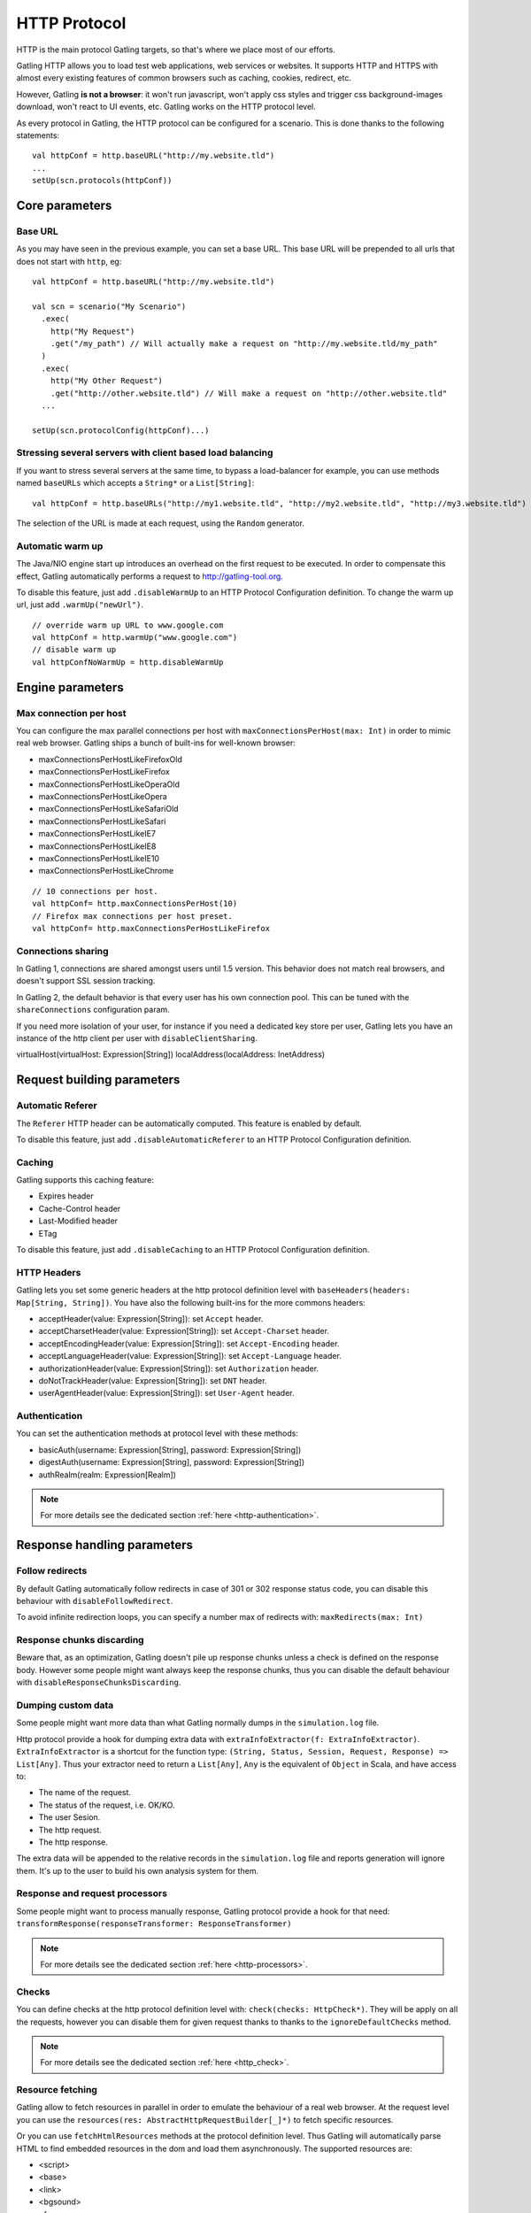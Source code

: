 .. _http_protocol:

#############
HTTP Protocol
#############

HTTP is the main protocol Gatling targets, so that's where we place most of our efforts.

Gatling HTTP allows you to load test web applications, web services or websites.
It supports HTTP and HTTPS with almost every existing features of common browsers such as caching, cookies, redirect, etc.

However, Gatling **is not a browser**: it won't run javascript, won't apply css styles and trigger css background-images download, won't react to UI events, etc.
Gatling works on the HTTP protocol level.

As every protocol in Gatling, the HTTP protocol can be configured for a scenario. This is done thanks to the following statements::

	val httpConf = http.baseURL("http://my.website.tld")
	...
	setUp(scn.protocols(httpConf))

Core parameters
===============

.. _http-base-url:

Base URL
--------

As you may have seen in the previous example, you can set a base URL.
This base URL will be prepended to all urls that does not start with ``http``, eg::

	val httpConf = http.baseURL("http://my.website.tld")

	val scn = scenario("My Scenario")
	  .exec(
	    http("My Request")
	    .get("/my_path") // Will actually make a request on "http://my.website.tld/my_path"
	  )
	  .exec(
	    http("My Other Request")
	    .get("http://other.website.tld") // Will make a request on "http://other.website.tld"
	  ...

	setUp(scn.protocolConfig(httpConf)...)

Stressing several servers with client based load balancing
----------------------------------------------------------

If you want to stress several servers at the same time, to bypass a load-balancer for example, you can use methods named ``baseURLs`` which accepts a ``String*`` or a ``List[String]``::

	val httpConf = http.baseURLs("http://my1.website.tld", "http://my2.website.tld", "http://my3.website.tld")

The selection of the URL is made at each request, using the ``Random`` generator.


.. _http-warmup:

Automatic warm up
-----------------

The Java/NIO engine start up introduces an overhead on the first request to be executed.
In order to compensate this effect, Gatling automatically performs a request to http://gatling-tool.org.

To disable this feature, just add ``.disableWarmUp`` to an HTTP Protocol Configuration definition.
To change the warm up url, just add ``.warmUp("newUrl")``.

::

    // override warm up URL to www.google.com
    val httpConf = http.warmUp("www.google.com")
    // disable warm up
    val httpConfNoWarmUp = http.disableWarmUp

Engine parameters
=================

.. _http-max-connection:

Max connection per host
-----------------------

You can configure the max parallel connections per host with ``maxConnectionsPerHost(max: Int)`` in order to mimic real web browser.
Gatling ships a bunch of built-ins for well-known browser:

* maxConnectionsPerHostLikeFirefoxOld
* maxConnectionsPerHostLikeFirefox
* maxConnectionsPerHostLikeOperaOld
* maxConnectionsPerHostLikeOpera
* maxConnectionsPerHostLikeSafariOld
* maxConnectionsPerHostLikeSafari
* maxConnectionsPerHostLikeIE7
* maxConnectionsPerHostLikeIE8
* maxConnectionsPerHostLikeIE10
* maxConnectionsPerHostLikeChrome

::

    // 10 connections per host.
    val httpConf= http.maxConnectionsPerHost(10)
    // Firefox max connections per host preset.
    val httpConf= http.maxConnectionsPerHostLikeFirefox

.. _http-connection-sharing:

Connections sharing
-------------------

In Gatling 1, connections are shared amongst users until 1.5 version.
This behavior does not match real browsers, and doesn't support SSL session tracking.

In Gatling 2, the default behavior is that every user has his own connection pool.
This can be tuned with the ``shareConnections`` configuration param.

If you need more isolation of your user, for instance if you need a dedicated key store per user,
Gatling lets you have an instance of the http client per user with ``disableClientSharing``.

virtualHost(virtualHost: Expression[String])
localAddress(localAddress: InetAddress)

Request building parameters
===========================

Automatic Referer
-----------------

The ``Referer`` HTTP header can be automatically computed.
This feature is enabled by default.

To disable this feature, just add ``.disableAutomaticReferer`` to an HTTP Protocol Configuration definition.

Caching
-------

Gatling supports this caching feature:

* Expires header
* Cache-Control header
* Last-Modified header
* ETag

To disable this feature, just add ``.disableCaching`` to an HTTP Protocol Configuration definition.

HTTP Headers
------------

Gatling lets you set some generic headers at the http protocol definition level with ``baseHeaders(headers: Map[String, String])``.
You have also the following built-ins for the more commons headers:

* acceptHeader(value: Expression[String]): set ``Accept`` header.
* acceptCharsetHeader(value: Expression[String]): set ``Accept-Charset`` header.
* acceptEncodingHeader(value: Expression[String]): set ``Accept-Encoding`` header.
* acceptLanguageHeader(value: Expression[String]): set ``Accept-Language`` header.
* authorizationHeader(value: Expression[String]): set ``Authorization`` header.
* doNotTrackHeader(value: Expression[String]): set ``DNT`` header.
* userAgentHeader(value: Expression[String]): set ``User-Agent`` header.

Authentication
--------------

You can set the authentication methods at protocol level with these methods:

* basicAuth(username: Expression[String], password: Expression[String])
* digestAuth(username: Expression[String], password: Expression[String])
* authRealm(realm: Expression[Realm])

.. note:: For more details see the dedicated section :ref:`here <http-authentication>`.

Response handling parameters
============================

Follow redirects
----------------

By default Gatling automatically follow redirects in case of 301 or 302 response status code, you can disable this behaviour with ``disableFollowRedirect``.

To avoid infinite redirection loops, you can specify a number max of redirects with:  ``maxRedirects(max: Int)``

Response chunks discarding
--------------------------

Beware that, as an optimization, Gatling doesn't pile up response chunks unless a check is defined on the response body.
However some people might want always keep the response chunks, thus you can disable the default behaviour with ``disableResponseChunksDiscarding``.

Dumping custom data
-------------------

Some people might want more data than what Gatling normally dumps in the ``simulation.log`` file.

Http protocol provide a hook for dumping extra data with ``extraInfoExtractor(f: ExtraInfoExtractor)``.
``ExtraInfoExtractor`` is a shortcut for the function type: ``(String, Status, Session, Request, Response) => List[Any]``.
Thus your extractor need to return a ``List[Any]``, ``Any`` is the equivalent of ``Object`` in Scala, and have access to:

* The name of the request.
* The status of the request, i.e. OK/KO.
* The user Sesion.
* The http request.
* The http response.

The extra data will be appended to the relative records in the ``simulation.log`` file and reports generation will ignore them.
It's up to the user to build his own analysis system for them.

Response and request processors
-------------------------------

Some people might want to process manually response, Gatling protocol provide a hook for that need: ``transformResponse(responseTransformer: ResponseTransformer)``

.. note:: For more details see the dedicated section :ref:`here <http-processors>`.

Checks
------

You can define checks at the http protocol definition level with: ``check(checks: HttpCheck*)``.
They will be apply on all the requests, however you can disable them for given request thanks to thanks to the ``ignoreDefaultChecks`` method.

.. note:: For more details see the dedicated section :ref:`here <http_check>`.

Resource fetching
-----------------

Gatling allow to fetch resources in parallel in order to emulate the behaviour of a real web browser.
At the request level you can use the ``resources(res: AbstractHttpRequestBuilder[_]*)`` to fetch specific resources.

Or you can use ``fetchHtmlResources`` methods at the protocol definition level.
Thus Gatling will automatically parse HTML to find embedded resources in the dom and load them asynchronously.
The supported resources are:

* <script>
* <base>
* <link>
* <bgsound>
* <frame>
* <iframe>
* <img>
* <input>
* <body>
* <applet>
* <embed>
* <object>
* import directives in HTML
* @import CSS rule

You can also specify black/whith list or custom filters to have a more fine grain control on resource fetching.
``WhiteList`` and ``BlackList`` take a sequence of pattern, eg ``Seq("www.google.com/.*", "www.github.com/.*")``, to include and exclude respectively.

* ``fetchHtmlResources(white: WhiteList)``: fetch all resources matching a pattern in the white list.
* ``fetchHtmlResources(white: WhiteList, black: BlackList)``: fetch all resources matching a pattern in the white list excepting those in the black list.
* ``fetchHtmlResources(black: BlackList, white: WhiteList = WhiteList(Nil))``: fetch all resources excepting those matching a pattern in the black list and not in the white list.
* ``fetchHtmlResources(filters: Option[Filters])``

Proxy parameters
----------------

You can tell Gatling to use a proxy to send the HTTP requests.
You can set the HTTP proxy, on optional HTTPS proxy and optional credentials for the proxy::

	val httpConf = http.proxy(Proxy("myProxyHost", 8080).httpsPort(8143).credentials("myUsername","myPassword"))

You can also disabled the use of proxy for a given list of host with ``noProxyFor(hosts: String*)``::

    val httpConf = http.proxy(Proxy("myProxyHost", 8080)).noProxyFor("www.github.com", "www.akka.io")
